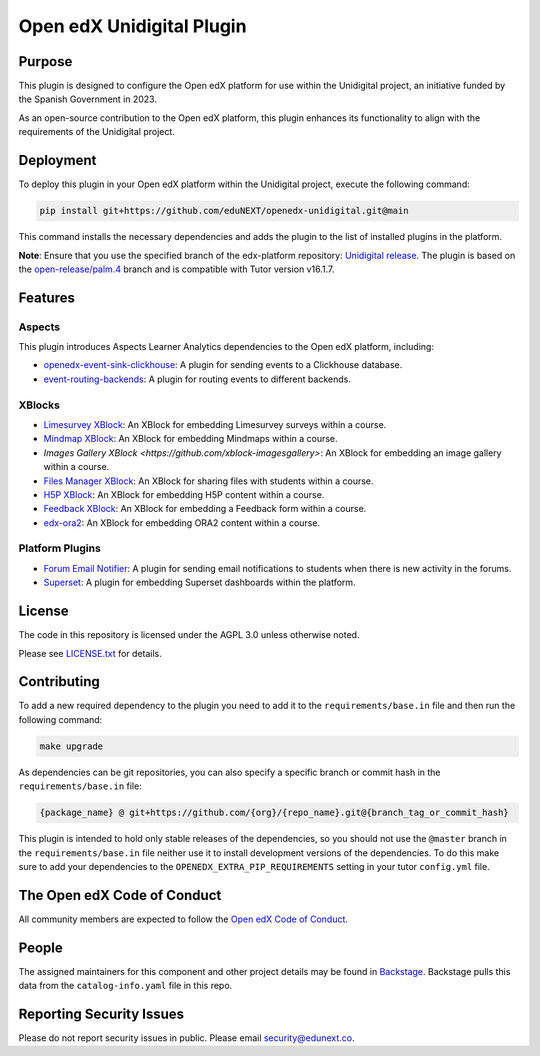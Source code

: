 Open edX Unidigital Plugin
#############################

|pypi-badge| |ci-badge| |pyversions-badge|
|license-badge| |status-badge|

Purpose
*******

This plugin is designed to configure the Open edX platform for use within the
Unidigital project, an initiative funded by the Spanish Government in 2023.

As an open-source contribution to the Open edX platform, this plugin enhances
its functionality to align with the requirements of the Unidigital project.

Deployment
**********

To deploy this plugin in your Open edX platform within the Unidigital project,
execute the following command:

.. code-block:: bash

    pip install git+https://github.com/eduNEXT/openedx-unidigital.git@main

This command installs the necessary dependencies and adds the plugin to the list
of installed plugins in the platform.


**Note**: Ensure that you use the specified branch of the edx-platform repository:
`Unidigital release <https://github.com/eduNEXT/edunext-platform/tree/open-release/palm.4/edues>`_.
The plugin is based on the `open-release/palm.4 <https://gtihub.com/eduNEXT/edx-platform/tree/open-release/palm.4>`_
branch and is compatible with Tutor version v16.1.7.

Features
********

Aspects
=======

This plugin introduces Aspects Learner Analytics dependencies to the Open edX platform, including:

- `openedx-event-sink-clickhouse <https://github.com/openedx/openedx-event-sink-clickhouse>`_: A plugin for sending events to a Clickhouse database.
- `event-routing-backends <https://github.com/openedx/event-routing-backends>`_: A plugin for routing events to different backends.

XBlocks
=======

- `Limesurvey XBlock <https://github.com/eduNEXT/xblock-limesurvey>`_: An XBlock for embedding Limesurvey surveys within a course.
- `Mindmap XBlock <https://github.com/eduNEXT/xblock-mindmap>`_: An XBlock for embedding Mindmaps within a course.
- `Images Gallery XBlock <https://github.com/xblock-imagesgallery>`: An XBlock for embedding an image gallery within a course.
- `Files Manager XBlock <https://github.com/eduNEXT/xblock-filesmanager>`_: An XBlock for sharing files with students within a course.
- `H5P XBlock <https://github.com/eduNEXT/h5pxblock>`_: An XBlock for embedding H5P content within a course.
- `Feedback XBlock <https://github.com/eduNEXT/FeedbackXBlock>`_: An XBlock for embedding a Feedback form within a course.
- `edx-ora2 <https://github.com/eduNEXT/edx-ora2>`_: An XBlock for embedding ORA2 content within a course.

Platform Plugins
================

- `Forum Email Notifier <https://github.com/eduNEXT/platform-plugin-forum-email-notifier>`_: A plugin for sending email notifications to students when there is new activity in the forums.
- `Superset <https://github.com/eduNEXT/platform-plugin-superset>`_: A plugin for embedding Superset dashboards within the platform.


License
*******

The code in this repository is licensed under the AGPL 3.0 unless
otherwise noted.

Please see `LICENSE.txt <LICENSE.txt>`_ for details.

Contributing
************

To add a new required dependency to the plugin you need to add it to the
``requirements/base.in`` file and then run the following command:

.. code-block:: bash

    make upgrade

As dependencies can be git repositories, you can also specify a specific
branch or commit hash in the ``requirements/base.in`` file:

.. code-block:: bash

    {package_name} @ git+https://github.com/{org}/{repo_name}.git@{branch_tag_or_commit_hash}

This plugin is intended to hold only stable releases of the dependencies, so
you should not use the ``@master`` branch in the ``requirements/base.in`` file
neither use it to install development versions of the dependencies. To do this
make sure to add your dependencies to the ``OPENEDX_EXTRA_PIP_REQUIREMENTS`` setting
in your tutor ``config.yml`` file.

The Open edX Code of Conduct
****************************

All community members are expected to follow the `Open edX Code of Conduct`_.

.. _Open edX Code of Conduct: https://openedx.org/code-of-conduct/

People
******

The assigned maintainers for this component and other project details may be
found in `Backstage`_. Backstage pulls this data from the ``catalog-info.yaml``
file in this repo.

.. _Backstage: https://backstage.openedx.org/catalog/default/component/openedx-unidigital

Reporting Security Issues
*************************

Please do not report security issues in public. Please email security@edunext.co.

.. |pypi-badge| image:: https://img.shields.io/pypi/v/openedx-unidigital.svg
    :target: https://pypi.python.org/pypi/openedx-unidigital/
    :alt: PyPI

.. |ci-badge| image:: https://github.com/eduNEXT/openedx-unidigital/workflows/Python%20CI/badge.svg?branch=main
    :target: https://github.com/eduNEXT/openedx-unidigital/actions
    :alt: CI

.. |pyversions-badge| image:: https://img.shields.io/pypi/pyversions/openedx-unidigital.svg
    :target: https://pypi.python.org/pypi/openedx-unidigital/
    :alt: Supported Python versions

.. |license-badge| image:: https://img.shields.io/github/license/eduNEXT/openedx-unidigital.svg
    :target: https://github.com/eduNEXT/openedx-unidigital/blob/main/LICENSE.txt
    :alt: License

.. TODO: Choose one of the statuses below and remove the other status-badge lines.
.. |status-badge| image:: https://img.shields.io/badge/Status-Experimental-yellow
.. .. |status-badge| image:: https://img.shields.io/badge/Status-Maintained-brightgreen
.. .. |status-badge| image:: https://img.shields.io/badge/Status-Deprecated-orange
.. .. |status-badge| image:: https://img.shields.io/badge/Status-Unsupported-red


